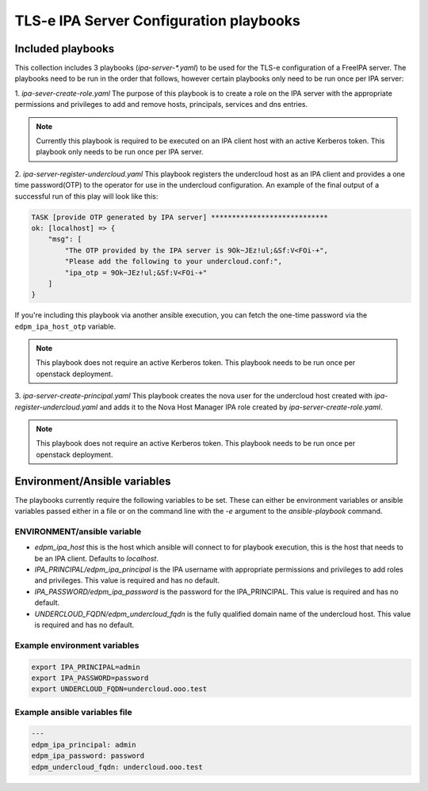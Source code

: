 TLS-e IPA Server Configuration playbooks
========================================

Included playbooks
~~~~~~~~~~~~~~~~~~

This collection includes 3 playbooks (`ipa-server-*.yaml`) to be used for the TLS-e configuration of a FreeIPA server.
The playbooks need to be run in the order that follows, however certain playbooks only need to be run once per IPA server:

1. `ipa-sever-create-role.yaml`
The purpose of this playbook is to create a role on the IPA server with the appropriate permissions and privileges to add and remove hosts, principals, services and dns entries.

.. note::
    Currently this playbook is required to be executed on an IPA client host with an active Kerberos token.
    This playbook only needs to be run once per IPA server.

2. `ipa-server-register-undercloud.yaml`
This playbook registers the undercloud host as an IPA client and provides a one time password(OTP) to the operator for use in the undercloud configuration.  An example of the final output of a successful run of this play will look like this:

.. code::

    TASK [provide OTP generated by IPA server] ****************************
    ok: [localhost] => {
        "msg": [
            "The OTP provided by the IPA server is 9Ok~JEz!ul;&Sf:V<FOi-+",
            "Please add the following to your undercloud.conf:",
            "ipa_otp = 9Ok~JEz!ul;&Sf:V<FOi-+"
        ]
    }


If you're including this playbook via another ansible execution, you can fetch
the one-time password via the ``edpm_ipa_host_otp`` variable.

.. note::

    This playbook does not require an active Kerberos token.
    This playbook needs to be run once per openstack deployment.


3. `ipa-server-create-principal.yaml`
This playbook creates the nova user for the undercloud host created with `ipa-register-undercloud.yaml` and adds it to the Nova Host Manager IPA role created by `ipa-server-create-role.yaml`.

.. note::

    This playbook does not require an active Kerberos token.
    This playbook needs to be run once per openstack deployment.

Environment/Ansible variables
~~~~~~~~~~~~~~~~~~~~~~~~~~~~~
The playbooks currently require the following variables to be set.  These can either be environment variables or ansible variables passed either in a file or on the command line with the `-e` argument to the `ansible-playbook` command.

ENVIRONMENT/ansible variable
----------------------------------
* `edpm_ipa_host` this is the host which ansible will connect to for playbook execution, this is the host that needs to be an IPA client.  Defaults to `localhost`.
* `IPA_PRINCIPAL/edpm_ipa_principal` is the IPA username with appropriate permissions and privileges to add roles and privileges. This value is required and has no default.
* `IPA_PASSWORD/edpm_ipa_password` is the password for the IPA_PRINCIPAL.  This value is required and has no default.
* `UNDERCLOUD_FQDN/edpm_undercloud_fqdn` is the fully qualified domain name of the undercloud host.  This value is required and has no default.

Example environment variables
-----------------------------
.. code:: bash

    export IPA_PRINCIPAL=admin
    export IPA_PASSWORD=password
    export UNDERCLOUD_FQDN=undercloud.ooo.test

Example ansible variables file
------------------------------
.. code:: yaml

    ---
    edpm_ipa_principal: admin
    edpm_ipa_password: password
    edpm_undercloud_fqdn: undercloud.ooo.test
